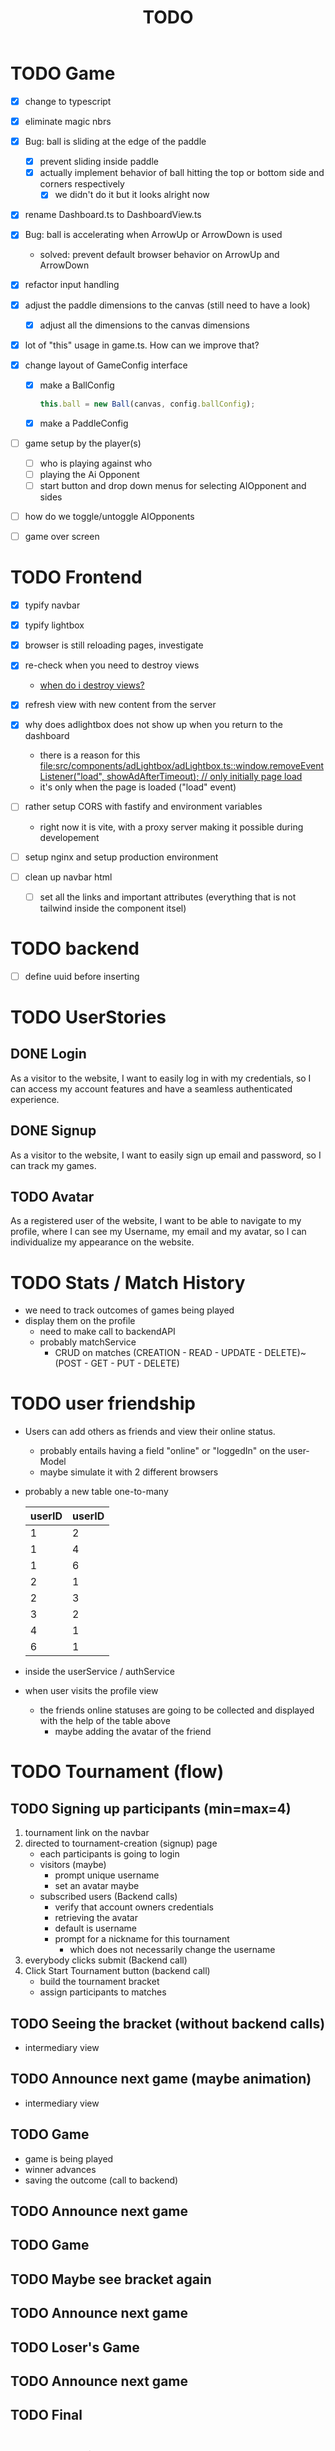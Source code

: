 #+title: TODO

* TODO Game
- [X] change to typescript
- [X] eliminate magic nbrs
- [X] Bug: ball is sliding at the edge of the paddle
  - [X] prevent sliding inside paddle
  - [X] actually implement behavior of ball hitting the top or bottom side and corners respectively
    - [X] we didn't do it but it looks alright now
- [X] rename Dashboard.ts to DashboardView.ts
- [X] Bug: ball is accelerating when ArrowUp or ArrowDown is used
  - solved: prevent default browser behavior on ArrowUp and ArrowDown
- [X] refactor input handling

- [X] adjust the paddle dimensions to the canvas (still need to have a look)
  - [X] adjust all the dimensions to the canvas dimensions
- [X] lot of "this" usage in game.ts. How can we improve that?
- [X] change layout of GameConfig interface
  - [X] make a BallConfig
    #+begin_src js
this.ball = new Ball(canvas, config.ballConfig);
    #+end_src
  - [X] make a PaddleConfig
- [ ] game setup by the player(s)
  - [ ] who is playing against who
  - [ ] playing the Ai Opponent
  - [ ] start button and drop down menus for selecting AIOpponent and sides
- [ ] how do we toggle/untoggle AIOpponents
- [ ] game over screen

* TODO Frontend
- [X] typify navbar
- [X] typify lightbox
- [X] browser is still reloading pages, investigate
- [X] re-check when you need to destroy views
  - [[file:~/workspace/transcendence/chats/component_based_architecture.org::*when do i destroy views?][when do i destroy views?]]
- [X] refresh view with new content from the server

- [X] why does adlightbox does not show up when you return to the dashboard
  - there is a reason for this [[file:src/components/adLightbox/adLightbox.ts::window.removeEventListener("load", showAdAfterTimeout); // only initially page load]]
  - it's only when the page is loaded ("load" event)

- [ ] rather setup CORS with fastify and environment variables
  - right now it is vite, with a proxy server making it possible during developement

- [ ] setup nginx and setup production environment
- [ ] clean up navbar html
  - [ ] set all the links and important attributes (everything that is not tailwind inside the component itsel)
* TODO backend
- [ ] define uuid before inserting
* TODO UserStories
** DONE Login
As a visitor to the website, I want to easily log in with my credentials, so I can access my account features and have a seamless authenticated experience.

** DONE Signup
As a visitor to the website, I want to easily sign up email and password, so I can track my games.
** TODO Avatar
As a registered user of the website, I want to be able to navigate to my profile, where I can see my Username, my email and my avatar, so I can individualize my appearance on the website.
* TODO Stats / Match History
- we need to track outcomes of games being played
- display them on the profile
  - need to make call to backendAPI
  - probably matchService
    - CRUD on matches (CREATION - READ - UPDATE - DELETE)~(POST - GET - PUT - DELETE)
* TODO user friendship
- Users can add others as friends and view their online status.
  - probably entails having a field "online" or "loggedIn" on the user-Model
  - maybe simulate it with 2 different browsers
- probably a new table one-to-many
  | userID | userID |
  |--------+--------|
  |      1 |      2 |
  |      1 |      4 |
  |      1 |      6 |
  |      2 |      1 |
  |      2 |      3 |
  |      3 |      2 |
  |      4 |      1 |
  |      6 |      1 |

- inside the userService / authService
- when user visits the profile view
  - the friends online statuses are going to be collected and displayed with the help of the table above
    - maybe adding the avatar of the friend
* TODO Tournament (flow)
** TODO Signing up participants (min=max=4)
1. tournament link on the navbar
2. directed to tournament-creation (signup) page
   - each participants is going to login
   - visitors (maybe)
     - prompt unique username
     - set an avatar maybe
   - subscribed users (Backend calls)
     - verify that account owners credentials
     - retrieving the avatar
     - default is username
     - prompt for a nickname for this tournament
       - which does not necessarily change the username
3. everybody clicks submit (Backend call)
4. Click Start Tournament button (backend call)
   - build the tournament bracket
   - assign participants to matches
** TODO Seeing the bracket (without backend calls)
- intermediary view
** TODO Announce next game (maybe animation)
- intermediary view
** TODO Game
- game is being played
- winner advances
- saving the outcome (call to backend)
** TODO Announce next game
** TODO Game
** TODO Maybe see bracket again
** TODO Announce next game
** TODO Loser's Game
** TODO Announce next game
** TODO Final
* TODO build process
- [ ] pack den build process in nen dockerfile
